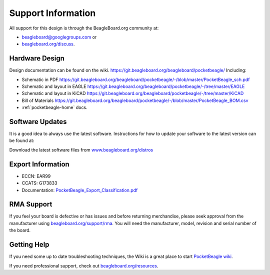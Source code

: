 .. _pocketbeagle_support_information:

Support Information
============================

All support for this design is through the BeagleBoard.org community at:

-  `beagleboard@googlegroups.com <https://beagleboard.org/chat>`__ or
-  `beagleboard.org/discuss <https://beagleboard.org/discuss>`__.

.. _hardware_design:

Hardware Design
~~~~~~~~~~~~~~~~~~~~

Design documentation can be found on the wiki.
https://git.beagleboard.org/beagleboard/pocketbeagle/ Including:

-  Schematic in PDF
   https://git.beagleboard.org/beagleboard/pocketbeagle/-/blob/master/PocketBeagle_sch.pdf
-  Schematic and layout in EAGLE
   https://git.beagleboard.org/beagleboard/pocketbeagle/-/tree/master/EAGLE
-  Schematic and layout in KiCAD
   https://git.beagleboard.org/beagleboard/pocketbeagle/-/tree/master/KiCAD
-  Bill of Materials
   https://git.beagleboard.org/beagleboard/pocketbeagle/-/blob/master/PocketBeagle_BOM.csv
-  :ref:`pocketbeagle-home` docs.

.. _software_updates:

Software Updates
~~~~~~~~~~~~~~~~~~~~~

It is a good idea to always use the latest software. Instructions for
how to update your software to the latest version can be found at:

Download the latest software files from
`www.beagleboard.org/distros <https://www.beagleboard.org/distros>`__

.. _export_information:

Export Information
~~~~~~~~~~~~~~~~~~~~~~~

-  ECCN: EAR99
-  CCATS: G173833
-  Documentation:
   `PocketBeagle_Export_Classification.pdf <https://git.beagleboard.org/beagleboard/pocketbeagle/-/blob/master/regulatory/PocketBeagle_Export_Classification.pdf>`__

.. _rma_support:

RMA Support
~~~~~~~~~~~~~~~~

If you feel your board is defective or has issues and before returning
merchandise, please seek approval from the manufacturer using
`beagleboard.org/support/rma <https://www.beagleboard.org/rma>`__.
You will need the manufacturer, model, revision and serial number of the
board.

.. _getting_help:

Getting Help
~~~~~~~~~~~~~~~~~

If you need some up to date troubleshooting techniques, the Wiki is a
great place to start
`PocketBeagle wiki <https://git.beagleboard.org/beagleboard/pocketbeagle/-/wikis/home>`__.

If you need professional support, check out
`beagleboard.org/resources <https://beagleboard.org/resources>`__.
